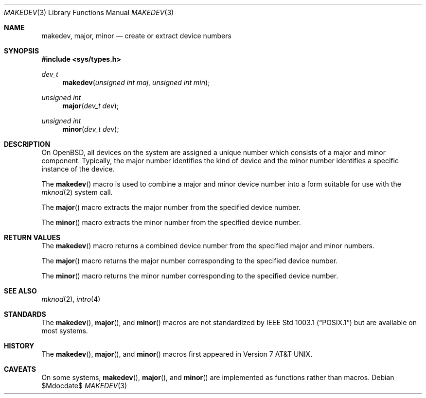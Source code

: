 .\"	$OpenBSD$
.\"
.\" Copyright (c) 2014 Todd C. Miller <Todd.Miller@courtesan.com>
.\"
.\" Permission to use, copy, modify, and distribute this software for any
.\" purpose with or without fee is hereby granted, provided that the above
.\" copyright notice and this permission notice appear in all copies.
.\"
.\" THE SOFTWARE IS PROVIDED "AS IS" AND THE AUTHOR DISCLAIMS ALL WARRANTIES
.\" WITH REGARD TO THIS SOFTWARE INCLUDING ALL IMPLIED WARRANTIES OF
.\" MERCHANTABILITY AND FITNESS. IN NO EVENT SHALL THE AUTHOR BE LIABLE FOR
.\" ANY SPECIAL, DIRECT, INDIRECT, OR CONSEQUENTIAL DAMAGES OR ANY DAMAGES
.\" WHATSOEVER RESULTING FROM LOSS OF USE, DATA OR PROFITS, WHETHER IN AN
.\" ACTION OF CONTRACT, NEGLIGENCE OR OTHER TORTIOUS ACTION, ARISING OUT OF
.\" OR IN CONNECTION WITH THE USE OR PERFORMANCE OF THIS SOFTWARE.
.\"
.Dd $Mdocdate$
.Dt MAKEDEV 3
.Os
.Sh NAME
.Nm makedev ,
.Nm major ,
.Nm minor
.Nd create or extract device numbers
.Sh SYNOPSIS
.In sys/types.h
.Ft dev_t
.Fn makedev "unsigned int maj" "unsigned int min"
.Ft unsigned int
.Fn major "dev_t dev"
.Ft unsigned int
.Fn minor "dev_t dev"
.Sh DESCRIPTION
On
.Ox ,
all devices on the system are assigned a unique number which consists
of a major and minor component.
Typically, the major number identifies the kind of device and
the minor number identifies a specific instance of the device.
.Pp
The
.Fn makedev
macro is used to combine a major and minor device number into
a form suitable for use with the
.Xr mknod 2
system call.
.Pp
The
.Fn major
macro extracts the major number from the specified device number.
.Pp
The
.Fn minor
macro extracts the minor number from the specified device number.
.Sh RETURN VALUES
The
.Fn makedev
macro returns a combined device number from the specified major and
minor numbers.
.Pp
The
.Fn major
macro returns the major number corresponding to the specified device number.
.Pp
The
.Fn minor
macro returns the minor number corresponding to the specified device number.
.Sh SEE ALSO
.Xr mknod 2 ,
.Xr intro 4
.Sh STANDARDS
The
.Fn makedev ,
.Fn major ,
and
.Fn minor
macros are not standardized by
.St -p1003.1
but are available on most systems.
.Sh HISTORY
The
.Fn makedev ,
.Fn major ,
and
.Fn minor
macros first appeared in
.At v7 .
.Sh CAVEATS
On some systems,
.Fn makedev ,
.Fn major ,
and
.Fn minor
are implemented as functions rather than macros.
